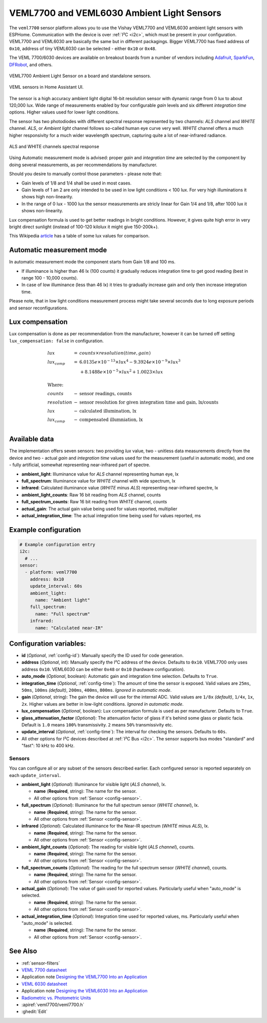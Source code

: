 VEML7700 and VEML6030 Ambient Light Sensors
===========================================

.. seo::
    :description: Instructions for setting up VEML7700 / VEML6030 ambient light sensors in ESPHome.
    :image: veml7700.jpg
    :keywords: VEML7700, VEML6300

The ``veml7700`` sensor platform allows you to use the Vishay VEML7700 and VEML6030 ambient light sensors with ESPHome.
Communication with the device is over :ref:`I²C <i2c>`, which must be present in your configuration. VEML7700 and VEML6030 
are basically the same but in different packagings. Bigger VEML7700 has fixed address of ``0x10``, address of tiny VEML6030 
can be selected - either ``0x10`` or ``0x48``.

The VEML 7700/6030 devices are available on breakout boards from a number of vendors including `Adafruit`_, `SparkFun`_, 
`DFRobot`_, and others.

.. _Adafruit: http://www.adafruit.com/products/4162
.. _SparkFun: https://www.sparkfun.com/products/15436
.. _DFRobot: https://www.dfrobot.com/product-1620.html


.. figure:: images/veml7700-full.jpg
    :align: center 
    :width: 70.0%

    VEML7700 Ambient Light Sensor on a board and standalone sensors.

.. figure:: images/veml7700-ui.png
    :align: center
    :width: 60.0%

    VEML sensors in Home Assistant UI.

The sensor is a high accuracy ambient light digital 16-bit resolution sensor with dynamic range from 0 lux to about 120,000 lux.
Wide range of measurements enabled by four configurable *gain* levels and six different *integration time* options.
Higher values used for lower light conditions. 

The sensor has two photodiodes with different spectral response represented by two channels: *ALS* channel and *WHITE* channel.
*ALS*, or *Ambient light* channel follows so-called human eye curve very well. *WHITE* channel offers a much higher responsivity 
for a much wider wavelength spectrum, capturing quite a lot of near-infrared radiance.

.. figure:: images/veml7700-spectral.png
    :align: center
    :width: 100.0%

    ALS and WHITE channels spectral response


Using Automatic measurement mode is advised: proper *gain* and *integration time* are selected by the component by doing several 
measurements, as per recommendations by manufacturer.

Should you desire to manually control those parameters - please note that:

- Gain levels of 1/8 and 1/4 shall be used in most cases. 
- Gain levels of 1 an 2 are only intended to be used in low light conditions < 100 lux. For very high illuminations it shows high non-linearity.
- In the range of 0 lux - 1000 lux the sensor measurements are stricly linear for Gain 1/4 and 1/8, after 1000 lux it shows non-linearity. 


Lux compensation formula is used to get better readings in bright conditions. 
However, it gives quite high error in very bright direct sunlight (instead of 100-120 kilolux it might give 150-200k+).

This Wikipedia `article <https://en.wikipedia.org/wiki/Lux>`__ has a table of some lux values for comparison.

Automatic measurement mode
--------------------------

In automatic measurement mode the component starts from Gain 1/8 and 100 ms. 

- If illuminance is higher than 46 lx (100 counts) it gradually reduces integration time to get good reading (best in range 100 - 10,000 counts). 
- In case of low illuminance (less than 46 lx) it tries to gradually increase gain and only then increase integration time.

Please note, that in low light conditions measurement process might take several seconds due to long exposure periods and sensor reconfigurations.

Lux compensation
----------------

Lux compensation is done as per recommendation from the manufacturer, however it can be turned off setting ``lux_compensation: false``
in configuration.

.. math::

    \displaystyle \begin{array}{l}
    lux & = & counts \times resolution(time, gain)\\
    lux_{comp} & =& 6.0135e \times 10^{-13} \times lux^4 - 9.3924e \times 10^{-9}  \times  lux^3\\
    & & + 8.1488e \times 10^{-5}  \times  lux^2 + 1.0023  \times  lux\\
    \\
    \text{Where:} & & \\
    counts & - & \text{sensor readings, counts}\\
    resolution & - & \text{sensor resolution for given integration time and gain, lx/counts}\\
    lux & - & \text{calculated illumination, lx}\\
    lux_{comp} & - & \text{compensated illumniation, lx}\\
    \end{array}

Available data
--------------

The implementation offers seven sensors: two providing *lux* value, two - unitless data measurements directly from the device 
and two - actual *gain* and *integration time* values used for the measurement (useful in automatic mode), and one - fully 
artificial, somewhat representing near-infrared part of spectre.

- **ambient_light**: Illuminance value for *ALS* channel representing human eye, lx
- **full_spectrum**: Illuminance value for *WHITE* channel with wide spectrum, lx
- **infrared**: Calculated illuminance value (*WHITE* minus *ALS*) representing near-infrared spectre, lx
- **ambient_light_counts**: Raw 16 bit reading from *ALS* channel, counts
- **full_spectrum_counts**: Raw 16 bit reading from *WHITE* channel, counts
- **actual_gain**: The actual gain value being used for values reported, multiplier
- **actual_integration_time**: The actual integration time being used for values reported, ms

Example configuration
---------------------

.. code-block:: yaml

    # Example configuration entry
    i2c:
      # ...
    sensor:
      - platform: veml7700
        address: 0x10
        update_interval: 60s
        ambient_light:
          name: "Ambient light"
        full_spectrum:
          name: "Full spectrum"
        infrared:
          name: "Calculated near-IR"


Configuration variables:
------------------------

- **id** (*Optional*, :ref:`config-id`): Manually specify the ID used for code generation.
- **address** (*Optional*, int): Manually specify the I²C address of the device.
  Defaults to ``0x10``. VEML7700 only uses address ``0x10``. VEML6030 can be either
  ``0x48`` or ``0x10`` (hardware configuration).
- **auto_mode** (*Optional*, boolean): Automatic gain and integration time selection. Defaults to ``True``.
- **integration_time** (*Optional*, :ref:`config-time`):
  The amount of time the sensor is exposed. Valid values are ``25ms``, ``50ms``, ``100ms`` *(default)*,
  ``200ms``, ``400ms``, ``800ms``. *Ignored in automatic mode*.
- **gain** (*Optional*, string): The gain the device will use for the internal ADC. Valid values are 
  ``1/8x`` *(default)*, ``1/4x``, ``1x``, ``2x``. Higher values are better in low-light conditions.
  *Ignored in automatic mode*.
- **lux_compensation** (*Optional*, boolean): Lux compensation formula is used as per manufacturer.
  Defaults to ``True``.
- **glass_attenuation_factor** (*Optional*): The attenuation factor of glass if it's behind some glass 
  or plastic facia.  Default is ``1.0`` means ``100%`` transmissivity. ``2`` means ``50%`` transmissivity etc.
- **update_interval** (*Optional*, :ref:`config-time`): The interval for checking the sensors.
  Defaults to ``60s``.
- All other options for I²C devices described at :ref:`I²C Bus <i2c>`. 
  The sensor supports bus modes "standard" and "fast": 10 kHz to 400 kHz.

Sensors
.......

You can configure all or any subset of the sensors described earlier.
Each configured sensor is reported separately on each ``update_interval``.

- **ambient_light** (*Optional*): Illuminance for visible light (*ALS channel*), lx.

  - **name** (**Required**, string): The name for the sensor.
  - All other options from :ref:`Sensor <config-sensor>`.

- **full_spectrum** (*Optional*): Illuminance for the full spectrum sensor (*WHITE channel*), lx.

  - **name** (**Required**, string): The name for the sensor.
  - All other options from :ref:`Sensor <config-sensor>`.

- **infrared** (*Optional*): Calculated illuminance for the Near-IR spectrum (*WHITE* minus *ALS*), lx.

  - **name** (**Required**, string): The name for the sensor.
  - All other options from :ref:`Sensor <config-sensor>`.

- **ambient_light_counts** (*Optional*): The reading for visible light (*ALS channel*), counts.

  - **name** (**Required**, string): The name for the sensor.
  - All other options from :ref:`Sensor <config-sensor>`.

- **full_spectrum_counts** (*Optional*): The reading for the full spectrum sensor (*WHITE channel*), counts.

  - **name** (**Required**, string): The name for the sensor.
  - All other options from :ref:`Sensor <config-sensor>`.

- **actual_gain** (*Optional*): The value of gain used for reported values. Particularly useful when "auto_mode" is selected.

  - **name** (**Required**, string): The name for the sensor.
  - All other options from :ref:`Sensor <config-sensor>`.

- **actual_integration_time** (*Optional*): Integration time used for reported values, ms. Particularly useful when "auto_mode" is selected.

  - **name** (**Required**, string): The name for the sensor.
  - All other options from :ref:`Sensor <config-sensor>`.

See Also
--------

- :ref:`sensor-filters`
- `VEML 7700 datasheet <https://github.com/latonita/datasheets-storage/blob/main/sensors/VEML7700.pdf>`__
- Application note `Designing the VEML7700 Into an Application <https://github.com/latonita/datasheets-storage/blob/main/sensors/VEML7700-designing.pdf>`__
- `VEML 6030 datasheet <https://github.com/latonita/datasheets-storage/blob/main/sensors/VEML6030.pdf>`__
- Application note `Designing the VEML6030 Into an Application <https://github.com/latonita/datasheets-storage/blob/main/sensors/VEML6030-designing.pdf>`__
- `Radiometric vs. Photometric Units <https://www.thorlabs.de/catalogPages/506.pdf>`__
- :apiref:`veml7700/veml7700.h`
- :ghedit:`Edit`
